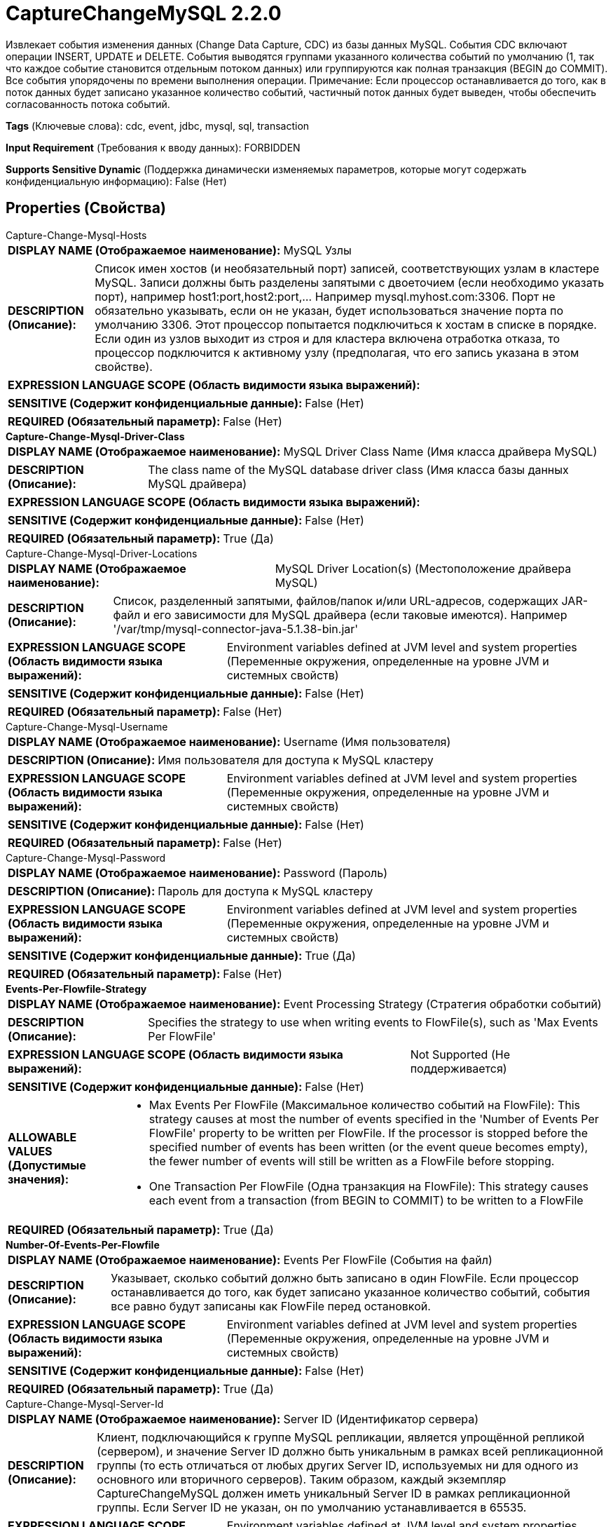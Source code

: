 = CaptureChangeMySQL 2.2.0

Извлекает события изменения данных (Change Data Capture, CDC) из базы данных MySQL. События CDC включают операции INSERT, UPDATE и DELETE. События выводятся группами указанного количества событий по умолчанию (1, так что каждое событие становится отдельным потоком данных) или группируются как полная транзакция (BEGIN до COMMIT). Все события упорядочены по времени выполнения операции. Примечание: Если процессор останавливается до того, как в поток данных будет записано указанное количество событий, частичный поток данных будет выведен, чтобы обеспечить согласованность потока событий.

[horizontal]
*Tags* (Ключевые слова):
cdc, event, jdbc, mysql, sql, transaction
[horizontal]
*Input Requirement* (Требования к вводу данных):
FORBIDDEN
[horizontal]
*Supports Sensitive Dynamic* (Поддержка динамически изменяемых параметров, которые могут содержать конфиденциальную информацию):
 False (Нет) 



== Properties (Свойства)


.Capture-Change-Mysql-Hosts
************************************************
[horizontal]
*DISPLAY NAME (Отображаемое наименование):*:: MySQL Узлы

[horizontal]
*DESCRIPTION (Описание):*:: Список имен хостов (и необязательный порт) записей, соответствующих узлам в кластере MySQL. Записи должны быть разделены запятыми с двоеточием (если необходимо указать порт), например host1:port,host2:port,... Например mysql.myhost.com:3306. Порт не обязательно указывать, если он не указан, будет использоваться значение порта по умолчанию 3306. Этот процессор попытается подключиться к хостам в списке в порядке. Если один из узлов выходит из строя и для кластера включена отработка отказа, то процессор подключится к активному узлу (предполагая, что его запись указана в этом свойстве).


[horizontal]
*EXPRESSION LANGUAGE SCOPE (Область видимости языка выражений):*:: 
[horizontal]
*SENSITIVE (Содержит конфиденциальные данные):*::  False (Нет) 

[horizontal]
*REQUIRED (Обязательный параметр):*::  False (Нет) 
************************************************
.*Capture-Change-Mysql-Driver-Class*
************************************************
[horizontal]
*DISPLAY NAME (Отображаемое наименование):*:: MySQL Driver Class Name (Имя класса драйвера MySQL)

[horizontal]
*DESCRIPTION (Описание):*:: The class name of the MySQL database driver class (Имя класса базы данных MySQL драйвера)


[horizontal]
*EXPRESSION LANGUAGE SCOPE (Область видимости языка выражений):*:: 
[horizontal]
*SENSITIVE (Содержит конфиденциальные данные):*::  False (Нет) 

[horizontal]
*REQUIRED (Обязательный параметр):*::  True (Да) 
************************************************
.Capture-Change-Mysql-Driver-Locations
************************************************
[horizontal]
*DISPLAY NAME (Отображаемое наименование):*:: MySQL Driver Location(s) (Местоположение драйвера MySQL)

[horizontal]
*DESCRIPTION (Описание):*:: Список, разделенный запятыми, файлов/папок и/или URL-адресов, содержащих JAR-файл и его зависимости для MySQL драйвера (если таковые имеются). Например '/var/tmp/mysql-connector-java-5.1.38-bin.jar'


[horizontal]
*EXPRESSION LANGUAGE SCOPE (Область видимости языка выражений):*:: Environment variables defined at JVM level and system properties (Переменные окружения, определенные на уровне JVM и системных свойств)
[horizontal]
*SENSITIVE (Содержит конфиденциальные данные):*::  False (Нет) 

[horizontal]
*REQUIRED (Обязательный параметр):*::  False (Нет) 
************************************************
.Capture-Change-Mysql-Username
************************************************
[horizontal]
*DISPLAY NAME (Отображаемое наименование):*:: Username (Имя пользователя)

[horizontal]
*DESCRIPTION (Описание):*:: Имя пользователя для доступа к MySQL кластеру


[horizontal]
*EXPRESSION LANGUAGE SCOPE (Область видимости языка выражений):*:: Environment variables defined at JVM level and system properties (Переменные окружения, определенные на уровне JVM и системных свойств)
[horizontal]
*SENSITIVE (Содержит конфиденциальные данные):*::  False (Нет) 

[horizontal]
*REQUIRED (Обязательный параметр):*::  False (Нет) 
************************************************
.Capture-Change-Mysql-Password
************************************************
[horizontal]
*DISPLAY NAME (Отображаемое наименование):*:: Password (Пароль)

[horizontal]
*DESCRIPTION (Описание):*:: Пароль для доступа к MySQL кластеру


[horizontal]
*EXPRESSION LANGUAGE SCOPE (Область видимости языка выражений):*:: Environment variables defined at JVM level and system properties (Переменные окружения, определенные на уровне JVM и системных свойств)
[horizontal]
*SENSITIVE (Содержит конфиденциальные данные):*::  True (Да) 

[horizontal]
*REQUIRED (Обязательный параметр):*::  False (Нет) 
************************************************
.*Events-Per-Flowfile-Strategy*
************************************************
[horizontal]
*DISPLAY NAME (Отображаемое наименование):*:: Event Processing Strategy (Стратегия обработки событий)

[horizontal]
*DESCRIPTION (Описание):*:: Specifies the strategy to use when writing events to FlowFile(s), such as 'Max Events Per FlowFile'


[horizontal]
*EXPRESSION LANGUAGE SCOPE (Область видимости языка выражений):*:: Not Supported (Не поддерживается)
[horizontal]
*SENSITIVE (Содержит конфиденциальные данные):*::  False (Нет) 

[horizontal]
*ALLOWABLE VALUES (Допустимые значения):*::

* Max Events Per FlowFile (Максимальное количество событий на FlowFile): This strategy causes at most the number of events specified in the 'Number of Events Per FlowFile' property to be written per FlowFile. If the processor is stopped before the specified number of events has been written (or the event queue becomes empty), the fewer number of events will still be written as a FlowFile before stopping. 

* One Transaction Per FlowFile (Одна транзакция на FlowFile): This strategy causes each event from a transaction (from BEGIN to COMMIT) to be written to a FlowFile 


[horizontal]
*REQUIRED (Обязательный параметр):*::  True (Да) 
************************************************
.*Number-Of-Events-Per-Flowfile*
************************************************
[horizontal]
*DISPLAY NAME (Отображаемое наименование):*:: Events Per FlowFile (События на файл)

[horizontal]
*DESCRIPTION (Описание):*:: Указывает, сколько событий должно быть записано в один FlowFile. Если процессор останавливается до того, как будет записано указанное количество событий, события все равно будут записаны как FlowFile перед остановкой.


[horizontal]
*EXPRESSION LANGUAGE SCOPE (Область видимости языка выражений):*:: Environment variables defined at JVM level and system properties (Переменные окружения, определенные на уровне JVM и системных свойств)
[horizontal]
*SENSITIVE (Содержит конфиденциальные данные):*::  False (Нет) 

[horizontal]
*REQUIRED (Обязательный параметр):*::  True (Да) 
************************************************
.Capture-Change-Mysql-Server-Id
************************************************
[horizontal]
*DISPLAY NAME (Отображаемое наименование):*:: Server ID (Идентификатор сервера)

[horizontal]
*DESCRIPTION (Описание):*:: Клиент, подключающийся к группе MySQL репликации, является упрощённой репликой (сервером), и значение Server ID должно быть уникальным в рамках всей репликационной группы (то есть отличаться от любых других Server ID, используемых ни для одного из основного или вторичного серверов). Таким образом, каждый экземпляр CaptureChangeMySQL должен иметь уникальный Server ID в рамках репликационной группы. Если Server ID не указан, он по умолчанию устанавливается в 65535.


[horizontal]
*EXPRESSION LANGUAGE SCOPE (Область видимости языка выражений):*:: Environment variables defined at JVM level and system properties (Переменные окружения, определенные на уровне JVM и системных свойств)
[horizontal]
*SENSITIVE (Содержит конфиденциальные данные):*::  False (Нет) 

[horizontal]
*REQUIRED (Обязательный параметр):*::  False (Нет) 
************************************************
.Capture-Change-Mysql-Db-Name-Pattern
************************************************
[horizontal]
*DISPLAY NAME (Отображаемое наименование):*:: Database/Schema Name Pattern (Шаблон имени базы данных/схемы)

[horizontal]
*DESCRIPTION (Описание):*:: Регулярное выражение (regex) для сопоставления баз данных (или схем, в зависимости от терминологии вашей СУБД) списку событий CDC. Регулярное выражение должно соответствовать имени базы данных так, как оно хранится в СУБД. Если свойство не установлено, имя базы данных не будет использоваться для фильтрации событий CDC. Примечание: даже если DDL-события влияют на разные базы данных, они связаны с базой данных, используемой сессией для выполнения DDL. Это означает, что если подключение установлено к одной базе данных, но DDL выдается в другой, то подключенная база данных будет той, которая сопоставляется с указанным шаблоном.


[horizontal]
*EXPRESSION LANGUAGE SCOPE (Область видимости языка выражений):*:: Not Supported (Не поддерживается)
[horizontal]
*SENSITIVE (Содержит конфиденциальные данные):*::  False (Нет) 

[horizontal]
*REQUIRED (Обязательный параметр):*::  False (Нет) 
************************************************
.Capture-Change-Mysql-Name-Pattern
************************************************
[horizontal]
*DISPLAY NAME (Отображаемое наименование):*:: Table Name Pattern (Шаблон имени таблицы)

[horizontal]
*DESCRIPTION (Описание):*:: Регулярное выражение (regex) для сопоставления событий CDC, влияющих на соответствующие таблицы. Регулярное выражение должно соответствовать имени таблицы, как оно хранится в базе данных. Если свойство не установлено, события не будут отфильтрованы по имени таблицы.


[horizontal]
*EXPRESSION LANGUAGE SCOPE (Область видимости языка выражений):*:: Not Supported (Не поддерживается)
[horizontal]
*SENSITIVE (Содержит конфиденциальные данные):*::  False (Нет) 

[horizontal]
*REQUIRED (Обязательный параметр):*::  False (Нет) 
************************************************
.*Capture-Change-Mysql-Max-Wait-Time*
************************************************
[horizontal]
*DISPLAY NAME (Отображаемое наименование):*:: Max Wait Time (Максимальное время ожидания для установления соединения)

[horizontal]
*DESCRIPTION (Описание):*:: Максимальное количество времени, разрешенное для установления соединения, ноль означает, что ограничений нет.


[horizontal]
*EXPRESSION LANGUAGE SCOPE (Область видимости языка выражений):*:: 
[horizontal]
*SENSITIVE (Содержит конфиденциальные данные):*::  False (Нет) 

[horizontal]
*REQUIRED (Обязательный параметр):*::  True (Да) 
************************************************
.Capture-Change-Mysql-Dist-Map-Cache-Client
************************************************
[horizontal]
*DISPLAY NAME (Отображаемое наименование):*:: Distributed Map Cache Client - unused (Распределенный кэш карты - неиспользуемый)

[horizontal]
*DESCRIPTION (Описание):*:: Это устаревшее свойство, которое больше не используется для хранения информации о таблицах, процессор будет обрабатывать информацию о таблицах (названия столбцов, типы и т.д.)


[horizontal]
*EXPRESSION LANGUAGE SCOPE (Область видимости языка выражений):*:: Not Supported (Не поддерживается)
[horizontal]
*SENSITIVE (Содержит конфиденциальные данные):*::  False (Нет) 

[horizontal]
*REQUIRED (Обязательный параметр):*::  False (Нет) 
************************************************
.*Capture-Change-Mysql-Retrieve-All-Records*
************************************************
[horizontal]
*DISPLAY NAME (Отображаемое наименование):*:: Retrieve All Records (Извлечь все записи)

[horizontal]
*DESCRIPTION (Описание):*:: Указывает, следует ли получить все доступные события CDC, независимо от текущего имени файла бинога и/или позиции. Если в состоянии процессора присутствуют значения имени файла бинога и позиции, значение этого свойства игнорируется. Это позволяет настроить 4 различных конфигурации: 1) Если бинлог-данные доступны в состоянии процессора, они используются для определения начального положения, и значение Retrieve All Records игнорируется. 2) Если бинлог-данных нет в состоянии процессора, то установка Retrieve All Records в true означает начало с начала истории бинога. 3) Если бинлог-данных нет в состоянии процессора и Initial Binlog Filename/Position не установлены, то установка Retrieve All Records в false означает начало с конца истории бинога. 4) Если бинлог-данных нет в состоянии процессора и Initial Binlog Filename/Position установлены, то установка Retrieve All Records в false означает начало с указанного начального файла бинога/позиции. Для сброса поведения откройте состояние процессора (обратитесь к разделу State Management документации процессора).


[horizontal]
*EXPRESSION LANGUAGE SCOPE (Область видимости языка выражений):*:: Not Supported (Не поддерживается)
[horizontal]
*SENSITIVE (Содержит конфиденциальные данные):*::  False (Нет) 

[horizontal]
*ALLOWABLE VALUES (Допустимые значения):*::

* true

* false


[horizontal]
*REQUIRED (Обязательный параметр):*::  True (Да) 
************************************************
.*Capture-Change-Mysql-Include-Begin-Commit*
************************************************
[horizontal]
*DISPLAY NAME (Отображаемое наименование):*:: Include Begin/Commit Events (Включить события BEGIN или COMMIT)

[horizontal]
*DESCRIPTION (Описание):*:: Указывает, следует ли выпускать события, соответствующие событию BEGIN или COMMIT в двоичном журнале. Установите значение true, если необходимы события BEGIN/COMMIT в downstream flow, иначе установите false, что подавляет генерацию этих событий и может увеличить производительность потока.


[horizontal]
*EXPRESSION LANGUAGE SCOPE (Область видимости языка выражений):*:: Not Supported (Не поддерживается)
[horizontal]
*SENSITIVE (Содержит конфиденциальные данные):*::  False (Нет) 

[horizontal]
*ALLOWABLE VALUES (Допустимые значения):*::

* true

* false


[horizontal]
*REQUIRED (Обязательный параметр):*::  True (Да) 
************************************************
.*Capture-Change-Mysql-Include-Ddl-Events*
************************************************
[horizontal]
*DISPLAY NAME (Отображаемое наименование):*:: Include DDL Events (Включить события DDL)

[horizontal]
*DESCRIPTION (Описание):*:: Указывает, следует ли испускать события, соответствующие языку определений данных (DDL), таким как ALTER TABLE, TRUNCATE TABLE и т.д., в двоичном логе. Установите значение true, если необходимы/необходимы события DDL в потоке ниже, в противном случае установите значение false, что подавляет генерацию этих событий и может увеличить производительность потока.


[horizontal]
*EXPRESSION LANGUAGE SCOPE (Область видимости языка выражений):*:: Not Supported (Не поддерживается)
[horizontal]
*SENSITIVE (Содержит конфиденциальные данные):*::  False (Нет) 

[horizontal]
*ALLOWABLE VALUES (Допустимые значения):*::

* true

* false


[horizontal]
*REQUIRED (Обязательный параметр):*::  True (Да) 
************************************************
.Capture-Change-Mysql-Init-Seq-Id
************************************************
[horizontal]
*DISPLAY NAME (Отображаемое наименование):*:: Initial Sequence ID (Начальный идентификатор последовательности)

[horizontal]
*DESCRIPTION (Описание):*:: Указывает начальный идентификатор последовательности, который следует использовать, если состояние этого процессора не имеет текущего идентификатора последовательности. Если идентификатор последовательности присутствует в состоянии процессора, это свойство игнорируется. Идентификаторы последовательностей являются монотонно возрастающими целыми числами, которые регистрируют порядок потоков данных, генерируемых процессором. Они могут быть использованы с процессором EnforceOrder для обеспечения упорядоченной доставки событий CDC.


[horizontal]
*EXPRESSION LANGUAGE SCOPE (Область видимости языка выражений):*:: Environment variables defined at JVM level and system properties (Переменные окружения, определенные на уровне JVM и системных свойств)
[horizontal]
*SENSITIVE (Содержит конфиденциальные данные):*::  False (Нет) 

[horizontal]
*REQUIRED (Обязательный параметр):*::  False (Нет) 
************************************************
.Capture-Change-Mysql-Init-Binlog-Filename
************************************************
[horizontal]
*DISPLAY NAME (Отображаемое наименование):*:: Initial Binlog Filename (Начальное имя бинарного файла)

[horizontal]
*DESCRIPTION (Описание):*:: Указывает начальное имя бинарного файла для использования, если состояние этого процессора не имеет текущего имени бинарного файла. Если в состоянии процессора или свойстве "Использовать GTID" установлено значение false, это свойство игнорируется. Это может быть использовано вместе с Initial Binlog Position для пропуска предыдущих событий, если они не нужны. Обратите внимание, что поддерживается язык выражений NiFi, но это свойство оценивается при настройке процессора, поэтому атрибуты FlowFile могут не использоваться. Поддерживается язык выражений для включения использования переменных окружения.


[horizontal]
*EXPRESSION LANGUAGE SCOPE (Область видимости языка выражений):*:: Environment variables defined at JVM level and system properties (Переменные окружения, определенные на уровне JVM и системных свойств)
[horizontal]
*SENSITIVE (Содержит конфиденциальные данные):*::  False (Нет) 

[horizontal]
*REQUIRED (Обязательный параметр):*::  False (Нет) 
************************************************
.Capture-Change-Mysql-Init-Binlog-Position
************************************************
[horizontal]
*DISPLAY NAME (Отображаемое наименование):*:: Initial Binlog Position (Начальная позиция бинарного лога)

[horizontal]
*DESCRIPTION (Описание):*:: Указывает начальное смещение в бинарном логе (указанном по Initial Binlog Filename) для использования, если состояние этого процессора не имеет текущего имени файла бинарного лога. Если имя файла присутствует в состоянии процессора или свойство "Use GTID" равно false, это свойство игнорируется. Это может быть использовано вместе с Initial Binlog Filename для пропуска событий, если не нужны предыдущие события. Обратите внимание, что поддерживается язык выражений NiFi, но это свойство оценивается при настройке процессора, поэтому атрибуты FlowFile не могут быть использованы. Поддерживается язык выражений для включения использования переменных окружения.


[horizontal]
*EXPRESSION LANGUAGE SCOPE (Область видимости языка выражений):*:: Environment variables defined at JVM level and system properties (Переменные окружения, определенные на уровне JVM и системных свойств)
[horizontal]
*SENSITIVE (Содержит конфиденциальные данные):*::  False (Нет) 

[horizontal]
*REQUIRED (Обязательный параметр):*::  False (Нет) 
************************************************
.*Capture-Change-Mysql-Use-Gtid*
************************************************
[horizontal]
*DISPLAY NAME (Отображаемое наименование):*:: Use Binlog GTID (Использовать бинарный лог с GTID)

[horizontal]
*DESCRIPTION (Описание):*:: Указывает, следует ли использовать глобальный идентификатор транзакции (GTID) для отслеживания бинарного лога. Если установлено в true, состояние процессора имен файла и позиции бинарного лога игнорируются. Основное преимущество использования GTID заключается в более надежном откате по сравнению с использованием имени файла/позиции бинарного лога.


[horizontal]
*EXPRESSION LANGUAGE SCOPE (Область видимости языка выражений):*:: Not Supported (Не поддерживается)
[horizontal]
*SENSITIVE (Содержит конфиденциальные данные):*::  False (Нет) 

[horizontal]
*ALLOWABLE VALUES (Допустимые значения):*::

* true

* false


[horizontal]
*REQUIRED (Обязательный параметр):*::  True (Да) 
************************************************
.Capture-Change-Mysql-Init-Gtid
************************************************
[horizontal]
*DISPLAY NAME (Отображаемое наименование):*:: Initial Binlog GTID (Начальный бинлог GTID)

[horizontal]
*DESCRIPTION (Описание):*:: Указывает начальный GTID для использования, если состояние этого процессора не имеет текущего GTID. Если в состоянии процессора или свойстве "Использовать GTID" установлено значение false, это свойство игнорируется. Это может быть использовано для пропуска событий, если не нужны предыдущие события. Обратите внимание, что поддерживается язык выражений NiFi, но это свойство оценивается при настройке процессора, поэтому атрибуты FlowFile не могут быть использованы. Поддерживается язык выражений для включения использования переменных окружения.


[horizontal]
*EXPRESSION LANGUAGE SCOPE (Область видимости языка выражений):*:: 
[horizontal]
*SENSITIVE (Содержит конфиденциальные данные):*::  False (Нет) 

[horizontal]
*REQUIRED (Обязательный параметр):*::  False (Нет) 
************************************************
.*Ssl Mode*
************************************************
[horizontal]
*DISPLAY NAME (Отображаемое наименование):*:: SSL Mode (Режим SSL)

[horizontal]
*DESCRIPTION (Описание):*:: Режим SSL, используемый при настройке службы контекста SSL, поддерживающего опции проверки сертификата


[horizontal]
*EXPRESSION LANGUAGE SCOPE (Область видимости языка выражений):*:: Not Supported (Не поддерживается)
[horizontal]
*SENSITIVE (Содержит конфиденциальные данные):*::  False (Нет) 

[horizontal]
*ALLOWABLE VALUES (Допустимые значения):*::

* DISABLED (Отключено): Подключение без использования TLS 

* PREFERRED (Предпочтительно): Подключение с использованием TLS, если сервер поддерживает его, в противном случае подключение без TLS 

* REQUIRED (Требуется): Подключение с использованием TLS или отказ при отсутствии поддержки сервера 

* VERIFY_IDENTITY (Проверка идентичности): Подключение с использованием TLS или отказ при отсутствии поддержки сервера. Проверка соответствия имени хоста, указанного в сертификате X.509, или отказ при несоответствии 


[horizontal]
*REQUIRED (Обязательный параметр):*::  True (Да) 
************************************************
.Ssl Context Service
************************************************
[horizontal]
*DISPLAY NAME (Отображаемое наименование):*:: SSL Context Service (SSL Контекст Сервиса)

[horizontal]
*DESCRIPTION (Описание):*:: SSL Context Service поддерживающий зашифрованный сокетный обмен


[horizontal]
*EXPRESSION LANGUAGE SCOPE (Область видимости языка выражений):*:: Not Supported (Не поддерживается)
[horizontal]
*SENSITIVE (Содержит конфиденциальные данные):*::  False (Нет) 

[horizontal]
*REQUIRED (Обязательный параметр):*::  False (Нет) 
************************************************




=== Управление состоянием

[cols="1a,2a",options="header",]
|===
|Масштаб |Описание

|
CLUSTER

|Информация, такая как 'указатель' на текущее событие CDC в базе данных, хранится этим процессором, так что он может продолжить с того же места при перезапуске.
|===





=== Ограничения

[cols="1a,2a",options="header",]
|===
|Требуемые права |Объяснение

|
|Расположение драйвера базы данных может ссылаться на ресурсы по протоколу HTTP

|===



=== Relationships (Связи)

[cols="1a,2a",options="header",]
|===
|Наименование |Описание

|`success`
|Успешно создан поток данных из результата набора запросов SQL.

|===





=== Writes Attributes (Записываемые атрибуты)

[cols="1a,2a",options="header",]
|===
|Наименование |Описание

|`cdc.sequence.id`
|Идентификатор последовательности (то есть строго возрастающее целочисленное значение), указывающий порядок потока данных событий относительно других потоков данных событий.

|`cdc.event.type`
|Строка, указывающая на тип события CDC, которое произошло, включая (но не ограничиваясь) 'begin', 'insert', 'update', 'delete', 'ddl' и 'commit'.

|`mime.type`
|Процессор выводит содержимое потока данных в формате JSON, а атрибуту mime.type устанавливается значение application/json

|===







